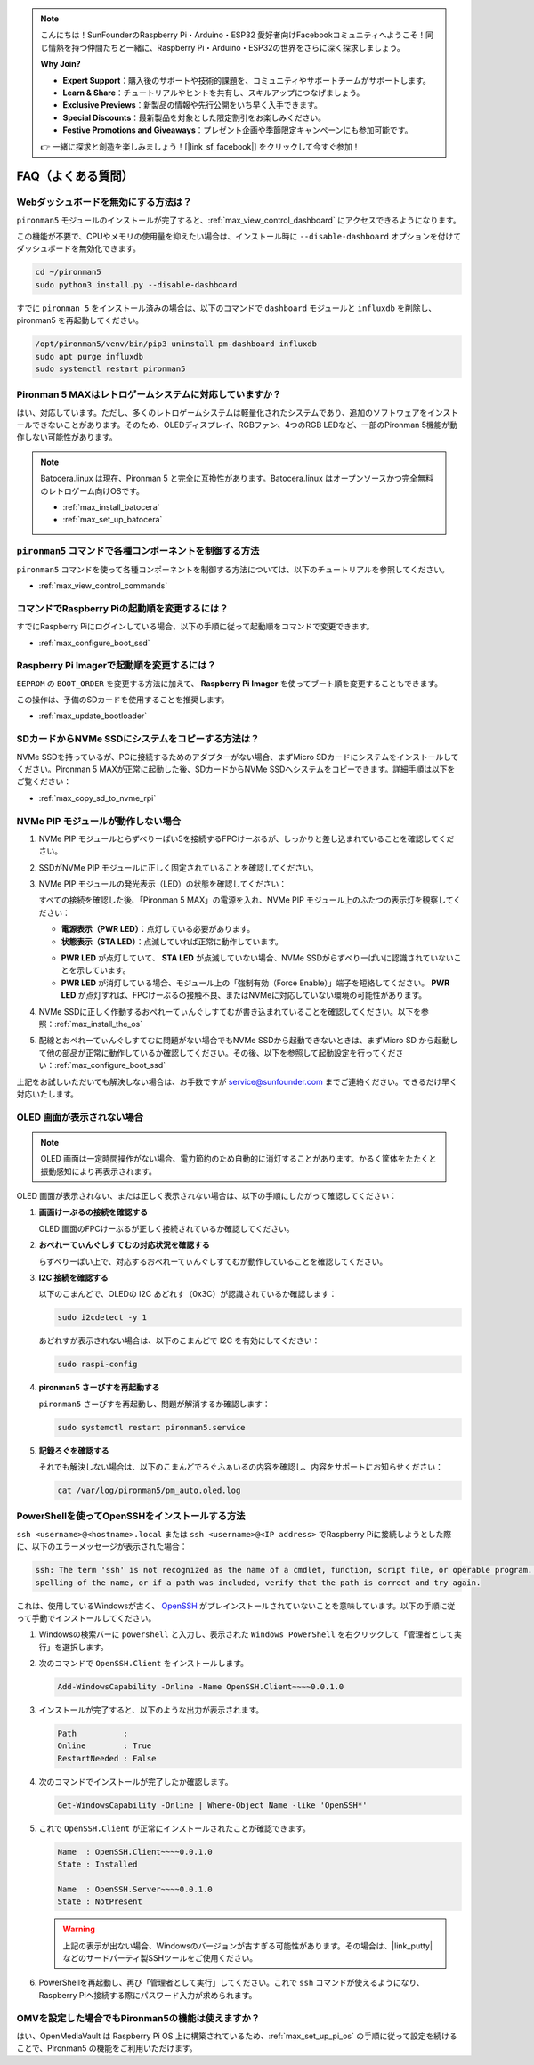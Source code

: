 .. note::

    こんにちは！SunFounderのRaspberry Pi・Arduino・ESP32 愛好者向けFacebookコミュニティへようこそ！同じ情熱を持つ仲間たちと一緒に、Raspberry Pi・Arduino・ESP32の世界をさらに深く探求しましょう。

    **Why Join?**

    - **Expert Support**：購入後のサポートや技術的課題を、コミュニティやサポートチームがサポートします。
    - **Learn & Share**：チュートリアルやヒントを共有し、スキルアップにつなげましょう。
    - **Exclusive Previews**：新製品の情報や先行公開をいち早く入手できます。
    - **Special Discounts**：最新製品を対象とした限定割引をお楽しみください。
    - **Festive Promotions and Giveaways**：プレゼント企画や季節限定キャンペーンにも参加可能です。

    👉 一緒に探求と創造を楽しみましょう！[|link_sf_facebook|] をクリックして今すぐ参加！

FAQ（よくある質問）
======================

Webダッシュボードを無効にする方法は？
------------------------------------------------------

``pironman5`` モジュールのインストールが完了すると、:ref:`max_view_control_dashboard` にアクセスできるようになります。

この機能が不要で、CPUやメモリの使用量を抑えたい場合は、インストール時に ``--disable-dashboard`` オプションを付けてダッシュボードを無効化できます。

.. code-block:: shell

   cd ~/pironman5
   sudo python3 install.py --disable-dashboard

すでに ``pironman 5`` をインストール済みの場合は、以下のコマンドで ``dashboard`` モジュールと ``influxdb`` を削除し、pironman5 を再起動してください。

.. code-block:: shell

   /opt/pironman5/venv/bin/pip3 uninstall pm-dashboard influxdb
   sudo apt purge influxdb
   sudo systemctl restart pironman5

Pironman 5 MAXはレトロゲームシステムに対応していますか？
--------------------------------------------------------------

はい、対応しています。ただし、多くのレトロゲームシステムは軽量化されたシステムであり、追加のソフトウェアをインストールできないことがあります。そのため、OLEDディスプレイ、RGBファン、4つのRGB LEDなど、一部のPironman 5機能が動作しない可能性があります。


.. note::

    Batocera.linux は現在、Pironman 5 と完全に互換性があります。Batocera.linux はオープンソースかつ完全無料のレトロゲーム向けOSです。

    * :ref:`max_install_batocera`
    * :ref:`max_set_up_batocera`

``pironman5`` コマンドで各種コンポーネントを制御する方法
----------------------------------------------------------------------
``pironman5`` コマンドを使って各種コンポーネントを制御する方法については、以下のチュートリアルを参照してください。

* :ref:`max_view_control_commands`

コマンドでRaspberry Piの起動順を変更するには？
-------------------------------------------------------------

すでにRaspberry Piにログインしている場合、以下の手順に従って起動順をコマンドで変更できます。

* :ref:`max_configure_boot_ssd`


Raspberry Pi Imagerで起動順を変更するには？
---------------------------------------------------------------

``EEPROM`` の ``BOOT_ORDER`` を変更する方法に加えて、 **Raspberry Pi Imager** を使ってブート順を変更することもできます。

この操作は、予備のSDカードを使用することを推奨します。

* :ref:`max_update_bootloader`

SDカードからNVMe SSDにシステムをコピーする方法は？
-------------------------------------------------------------

NVMe SSDを持っているが、PCに接続するためのアダプターがない場合、まずMicro SDカードにシステムをインストールしてください。Pironman 5 MAXが正常に起動した後、SDカードからNVMe SSDへシステムをコピーできます。詳細手順は以下をご覧ください：


* :ref:`max_copy_sd_to_nvme_rpi`


NVMe PIP モジュールが動作しない場合
---------------------------------------

1. NVMe PIP モジュールとらずべりーぱい5を接続するFPCけーぶるが、しっかりと差し込まれていることを確認してください。

   .. raw:: html

       <div style="text-align: center;">
           <video center loop autoplay muted style="max-width:90%">
               <source src="../_static/video/Nvme(1)-11.mp4" type="video/mp4">
               Your browser does not support the video tag.
           </video>
       </div>

   .. raw:: html

       <div style="text-align: center;">
           <video center loop autoplay muted style="max-width:90%">
               <source src="../_static/video/Nvme(2)-11.mp4" type="video/mp4">
               Your browser does not support the video tag.
           </video>
       </div>

2. SSDがNVMe PIP モジュールに正しく固定されていることを確認してください。

3. NVMe PIP モジュールの発光表示（LED）の状態を確認してください：

   すべての接続を確認した後、「Pironman 5 MAX」の電源を入れ、NVMe PIP モジュール上のふたつの表示灯を観察してください：

   * **電源表示（PWR LED）**：点灯している必要があります。  
   * **状態表示（STA LED）**：点滅していれば正常に動作しています。

   .. image:: img/dual_nvme_pip_leds.png  

   * **PWR LED** が点灯していて、 **STA LED** が点滅していない場合、NVMe SSDがらずべりーぱいに認識されていないことを示しています。  
   * **PWR LED** が消灯している場合、モジュール上の「強制有効（Force Enable）」端子を短絡してください。 **PWR LED** が点灯すれば、FPCけーぶるの接触不良、またはNVMeに対応していない環境の可能性があります。

   .. image:: img/dual_nvme_pip_j4.png  

4. NVMe SSDに正しく作動するおぺれーてぃんぐしすてむが書き込まれていることを確認してください。以下を参照：:ref:`max_install_the_os`

5. 配線とおぺれーてぃんぐしすてむに問題がない場合でもNVMe SSDから起動できないときは、まずMicro SD から起動して他の部品が正常に動作しているか確認してください。その後、以下を参照して起動設定を行ってください：:ref:`max_configure_boot_ssd`

上記をお試しいただいても解決しない場合は、お手数ですが service@sunfounder.com までご連絡ください。できるだけ早く対応いたします。


OLED 画面が表示されない場合
----------------------------------

.. note:: OLED 画面は一定時間操作がない場合、電力節約のため自動的に消灯することがあります。かるく筐体をたたくと振動感知により再表示されます。

OLED 画面が表示されない、または正しく表示されない場合は、以下の手順にしたがって確認してください：

1. **画面けーぶるの接続を確認する**

   OLED 画面のFPCけーぶるが正しく接続されているか確認してください。

   .. raw:: html

       <div style="text-align: center;">
           <video center loop autoplay muted style="max-width:90%">
               <source src="../_static/video/Oled-11.mp4" type="video/mp4">
               Your browser does not support the video tag.
           </video>
       </div>


2. **おぺれーてぃんぐしすてむの対応状況を確認する**

   らずべりーぱい上で、対応するおぺれーてぃんぐしすてむが動作していることを確認してください。

3. **I2C 接続を確認する**

   以下のこまんどで、OLEDの I2C あどれす（0x3C）が認識されているか確認します：

   .. code-block:: shell

      sudo i2cdetect -y 1

   あどれすが表示されない場合は、以下のこまんどで I2C を有効にしてください：

   .. code-block:: shell

      sudo raspi-config

4. **pironman5 さーびすを再起動する**

   ``pironman5`` さーびすを再起動し、問題が解消するか確認します：

   .. code-block:: shell

      sudo systemctl restart pironman5.service

5. **記録ろぐを確認する**

   それでも解決しない場合は、以下のこまんどでろぐふぁいるの内容を確認し、内容をサポートにお知らせください：

   .. code-block:: shell

      cat /var/log/pironman5/pm_auto.oled.log





.. _max_openssh_powershell:

PowerShellを使ってOpenSSHをインストールする方法
---------------------------------------------------

``ssh <username>@<hostname>.local`` または ``ssh <username>@<IP address>`` でRaspberry Piに接続しようとした際に、以下のエラーメッセージが表示された場合：

.. code-block::

    ssh: The term 'ssh' is not recognized as the name of a cmdlet, function, script file, or operable program. Check the
    spelling of the name, or if a path was included, verify that the path is correct and try again.


これは、使用しているWindowsが古く、 `OpenSSH <https://learn.microsoft.com/en-us/windows-server/administration/openssh/openssh_install_firstuse?tabs=gui>`_ がプレインストールされていないことを意味しています。以下の手順に従って手動でインストールしてください。

#. Windowsの検索バーに ``powershell`` と入力し、表示された ``Windows PowerShell`` を右クリックして「管理者として実行」を選択します。

   .. image:: img/powershell_ssh.png
      :width: 90%


#. 次のコマンドで ``OpenSSH.Client`` をインストールします。

   .. code-block::

        Add-WindowsCapability -Online -Name OpenSSH.Client~~~~0.0.1.0

#. インストールが完了すると、以下のような出力が表示されます。

   .. code-block::

        Path          :
        Online        : True
        RestartNeeded : False

#. 次のコマンドでインストールが完了したか確認します。

   .. code-block::

        Get-WindowsCapability -Online | Where-Object Name -like 'OpenSSH*'

#. これで ``OpenSSH.Client`` が正常にインストールされたことが確認できます。

   .. code-block::

        Name  : OpenSSH.Client~~~~0.0.1.0
        State : Installed

        Name  : OpenSSH.Server~~~~0.0.1.0
        State : NotPresent

   .. warning::

        上記の表示が出ない場合、Windowsのバージョンが古すぎる可能性があります。その場合は、|link_putty| などのサードパーティ製SSHツールをご使用ください。

#. PowerShellを再起動し、再び「管理者として実行」してください。これで ``ssh`` コマンドが使えるようになり、Raspberry Piへ接続する際にパスワード入力が求められます。

   .. image:: img/powershell_login.png



OMVを設定した場合でもPironman5の機能は使えますか？
--------------------------------------------------------------------------------------------------------

はい、OpenMediaVault は Raspberry Pi OS 上に構築されているため、:ref:`max_set_up_pi_os` の手順に従って設定を続けることで、Pironman5 の機能をご利用いただけます。